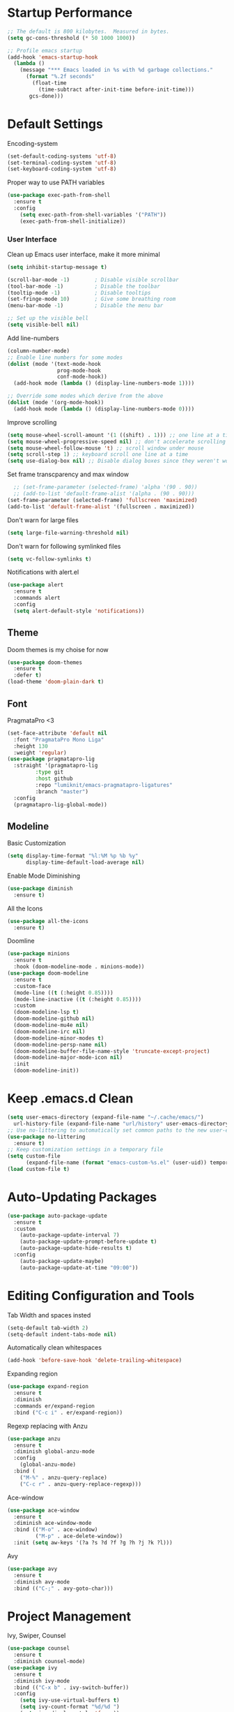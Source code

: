 * Startup Performance
#+begin_src emacs-lisp
;; The default is 800 kilobytes.  Measured in bytes.
(setq gc-cons-threshold (* 50 1000 1000))

;; Profile emacs startup
(add-hook 'emacs-startup-hook
  (lambda ()
    (message "*** Emacs loaded in %s with %d garbage collections."
      (format "%.2f seconds"
        (float-time
          (time-subtract after-init-time before-init-time)))
       gcs-done)))
#+end_src
* Default Settings
Encoding-system
#+begin_src emacs-lisp
(set-default-coding-systems 'utf-8)
(set-terminal-coding-system 'utf-8)
(set-keyboard-coding-system 'utf-8)
#+end_src
Proper way to use PATH variables
#+begin_src emacs-lisp
(use-package exec-path-from-shell
  :ensure t
  :config
    (setq exec-path-from-shell-variables '("PATH"))
    (exec-path-from-shell-initialize))
#+end_src
*** User Interface
Clean up Emacs user interface, make it more minimal
#+begin_src emacs-lisp
(setq inhibit-startup-message t)

(scroll-bar-mode -1)        ; Disable visible scrollbar
(tool-bar-mode -1)          ; Disable the toolbar
(tooltip-mode -1)           ; Disable tooltips
(set-fringe-mode 10)        ; Give some breathing room
(menu-bar-mode -1)          ; Disable the menu bar

;; Set up the visible bell
(setq visible-bell nil)
#+end_src
Add line-numbers
#+begin_src emacs-lisp
(column-number-mode)
;; Enable line numbers for some modes
(dolist (mode '(text-mode-hook
                prog-mode-hook
                conf-mode-hook))
  (add-hook mode (lambda () (display-line-numbers-mode 1))))

;; Override some modes which derive from the above
(dolist (mode '(org-mode-hook))
  (add-hook mode (lambda () (display-line-numbers-mode 0))))
#+end_src
Improve scrolling
#+begin_src emacs-lisp
(setq mouse-wheel-scroll-amount '(1 ((shift) . 1))) ;; one line at a time
(setq mouse-wheel-progressive-speed nil) ;; don't accelerate scrolling
(setq mouse-wheel-follow-mouse 't) ;; scroll window under mouse
(setq scroll-step 1) ;; keyboard scroll one line at a time
(setq use-dialog-box nil) ;; Disable dialog boxes since they weren't working in Mac OSX
#+end_src
Set frame transcparency and max window
#+begin_src emacs-lisp
  ;; (set-frame-parameter (selected-frame) 'alpha '(90 . 90))
  ;; (add-to-list 'default-frame-alist '(alpha . (90 . 90)))
(set-frame-parameter (selected-frame) 'fullscreen 'maximized)
(add-to-list 'default-frame-alist '(fullscreen . maximized))
#+end_src
Don't warn for large files
#+begin_src emacs-lisp
(setq large-file-warning-threshold nil)
#+end_src
Don't warn for following symlinked files
#+begin_src emacs-lisp
(setq vc-follow-symlinks t)
#+end_src
Notifications with alert.el
#+begin_src emacs-lisp
(use-package alert
  :ensure t
  :commands alert
  :config
  (setq alert-default-style 'notifications))
#+end_src
** Theme
Doom themes is my choise for now
#+begin_src emacs-lisp
(use-package doom-themes
  :ensure t
  :defer t)
(load-theme 'doom-plain-dark t)
#+end_src

#+RESULTS:
: t

** Font
PragmataPro <3
#+begin_src emacs-lisp
(set-face-attribute 'default nil
  :font "PragmataPro Mono Liga"
  :height 130
  :weight 'regular)
(use-package pragmatapro-lig
  :straight '(pragmatapro-lig
		 :type git
		 :host github
		 :repo "lumiknit/emacs-pragmatapro-ligatures"
		 :branch "master")
  :config
  (pragmatapro-lig-global-mode))
#+end_src
** Modeline
Basic Customization
#+begin_src emacs-lisp
(setq display-time-format "%l:%M %p %b %y"
      display-time-default-load-average nil)
#+end_src
Enable Mode Diminishing
#+begin_src emacs-lisp
(use-package diminish
  :ensure t)
#+end_src
All the Icons
#+begin_src emacs-lisp
(use-package all-the-icons
  :ensure t)
#+end_src
Doomline
#+begin_src emacs-lisp
(use-package minions
  :ensure t
  :hook (doom-modeline-mode . minions-mode))
(use-package doom-modeline
  :ensure t
  :custom-face
  (mode-line ((t (:height 0.85))))
  (mode-line-inactive ((t (:height 0.85))))
  :custom
  (doom-modeline-lsp t)
  (doom-modeline-github nil)
  (doom-modeline-mu4e nil)
  (doom-modeline-irc nil)
  (doom-modeline-minor-modes t)
  (doom-modeline-persp-name nil)
  (doom-modeline-buffer-file-name-style 'truncate-except-project)
  (doom-modeline-major-mode-icon nil)
  :init
  (doom-modeline-init))
#+end_src
* Keep .emacs.d Clean
#+begin_src emacs-lisp
(setq user-emacs-directory (expand-file-name "~/.cache/emacs/")
  url-history-file (expand-file-name "url/history" user-emacs-directory))
;; Use no-littering to automatically set common paths to the new user-emacs-directory
(use-package no-littering
  :ensure t)
;; Keep customization settings in a temporary file
(setq custom-file
	  (expand-file-name (format "emacs-custom-%s.el" (user-uid)) temporary-file-directory))
(load custom-file t)
#+end_src
* Auto-Updating Packages
#+begin_src emacs-lisp
(use-package auto-package-update
  :ensure t
  :custom
    (auto-package-update-interval 7)
    (auto-package-update-prompt-before-update t)
    (auto-package-update-hide-results t)
  :config
    (auto-package-update-maybe)
    (auto-package-update-at-time "09:00"))
#+end_src
* Editing Configuration and Tools
Tab Width and spaces insted
#+begin_src emacs-lisp
(setq-default tab-width 2)
(setq-default indent-tabs-mode nil)
#+end_src
Automatically clean whitespaces
#+begin_src emacs-lisp
(add-hook 'before-save-hook 'delete-trailing-whitespace)
#+end_src
Expanding region
#+begin_src emacs-lisp
(use-package expand-region
  :ensure t
  :diminish
  :commands er/expand-region
  :bind ("C-c i" . er/expand-region))
#+end_src
Regexp replacing with Anzu
#+begin_src emacs-lisp
(use-package anzu
  :ensure t
  :diminish global-anzu-mode
  :config
    (global-anzu-mode)
  :bind (
    ("M-%" . anzu-query-replace)
    ("C-c r" . anzu-query-replace-regexp)))
#+end_src
Ace-window
#+begin_src emacs-lisp
(use-package ace-window
  :ensure t
  :diminish ace-window-mode
  :bind (("M-o" . ace-window)
         ("M-p" . ace-delete-window))
  :init (setq aw-keys '(?a ?s ?d ?f ?g ?h ?j ?k ?l)))
#+end_src
Avy
#+begin_src emacs-lisp
(use-package avy
  :ensure t
  :diminish avy-mode
  :bind (("C-;" . avy-goto-char)))
#+end_src
* Project Management
Ivy, Swiper, Counsel
#+begin_src emacs-lisp
(use-package counsel
  :ensure t
  :diminish counsel-mode)
(use-package ivy
  :ensure t
  :diminish ivy-mode
  :bind (("C-x b" . ivy-switch-buffer))
  :config
    (setq ivy-use-virtual-buffers t)
    (setq ivy-count-format "%d/%d ")
    (setq ivy-display-style 'fancy))
(use-package swiper
  :ensure t
  :diminish ivy-modex1
  :bind (("\C-s" . swiper)
         ("C-c C-r" . ivy-resume)
         ("M-x" . counsel-M-x)
         ("C-c C-f" . counsel-find-file))
  :config
    (progn
      (ivy-mode 1)
      (setq ivy-use-virtual-buffers t)
      (setq ivy-display-style 'fancy)))
#+end_src
Projectile
#+begin_src emacs-lisp
(use-package projectile
  :ensure t
  :diminish projectile-mode
  :bind-keymap (("C-c p" . projectile-command-map))
  :init
    (progn
      (setq projectile-completion-system 'ivy)
      (setq projectile-enable-caching nil)
      (setq projectile-verbose nil)
      (setq projectile-do-log nil)
      (projectile-mode)))
#+end_src
AG
#+begin_src emacs-lisp
(use-package ag
  :ensure t)
#+end_src
* Programming
** LSP and Autocompletion
LSP
#+begin_src emacs-lisp
(use-package lsp-mode
  :ensure t
  :init
    (setq lsp-eldoc-render-all nil))
#+end_src
Company mode
#+begin_src emacs-lisp
(use-package company
  :ensure t
  :custom
    (company-require-match nil)
    (company-minimum-prefix-length 1)
    (company-idle-delay 0.2)
    (company-tooltip-align-annotation t)
    (company-frontends '(company-pseudo-tooltip-frontend
                               company-echo-metadata-frontend))
  :commands (company-mode global-company-mode company-complete
                          company-complete-common company-manual-begin
                          company-grab-line)
  :bind (:map company-active-map
         ("C-n" . company-select-next)
         ("C-p" . company-select-previous))
  :hook ((prog-mode . company-mode)
         (comint-mode . company-mode))
  :config (setq lsp-completion-provider :capf))
#+end_src
Flycheck
#+begin_src emacs-lisp
(use-package flycheck
  :ensure t
  :diminish flycheck-mode
  :init
  (setq flycheck-disabled-checkers '(ruby-reek)))
#+end_src
** Languages
Ruby
#+begin_src emacs-lisp
(use-package ruby-mode
  :ensure t
  :interpreter "ruby"
  :mode "\\.rb$"
  :mode "\\.rake$"
  :mode "\\.gemspec$"
  :mode "\\.\\(pry\\|irb\\)rc$"
  :mode "/\\(Gem\\|Cap\\|Vagrant\\|Rake\\|Pod\\|Puppet\\|Berks\\)file$"
  :config
    (setq ruby-insert-encoding-magic-comment nil)
    (setq ruby-deep-indent-paren t)
  :init
    (add-hook 'ruby-mode-hook #'flycheck-mode)
    (add-hook 'ruby-mode-hook 'lsp))
#+end_src
Rbenv
#+begin_src emacs-lisp
(use-package rbenv
  :ensure t
  :diminish
  :init
    (progn
      (setq rbenv-show-active-ruby-in-modeline nil)
      (setq rbenv-modeline-function 'rbenv--modeline-plain))
      (global-rbenv-mode))
#+end_src
Ruby-end
#+begin_src emacs-lisp
(use-package ruby-end
  :ensure t
  :diminish
  :init
    (add-hook 'ruby-mode-hook 'ruby-end-mode t))
#+end_src
** Git
Magit
#+begin_src emacs-lisp
(use-package magit
  :ensure t
  :bind (("C-x g" . magit-status)))
#+end_src
Git-gutter
#+begin_src emacs-lisp
(use-package git-gutter
  :ensure t
  :diminish git-gutter-mode
  :config
    (global-git-gutter-mode))
#+end_src
* Hydra
Hydra main
#+begin_src emacs-lisp
  (use-package hydra
    :ensure t
    :bind(("C-c f" . hydra-flycheck/body)
          ("C-c m" . hydra-magit/body)
          ("C-c p" . hydra-projectile/body)))
#+end_src
Projectile Hydra Head
#+begin_src emacs-lisp
(defhydra hydra-projectile (:color gray
                            :exit t
                            :hint nil)
"
    ┏━━━━━━━━━━━━━━━━━━━━━━━━━^^^━━━━━━━━━━^^^━━━━━━━━━━━━━━━━━━━━━━┓
    ┃                         ^^^Projectile^^^                      ┃
    ┣━━━━━^━━━━━━━━━^━━━━━┳━━━━━^━━━━━━━━━━^━━━━┳━━━━━^━━━━━━━^━━━━━┫
    ┃     ^ Search^     ┃     ^ Buffers^    ┃     ^Other^     ┃
    ┣━━━━━^━━━━━━━━━^━━━━━╋━━━━━^━━━━━━━━━━^━━━━╋━━━━━^━━━━━━━^━━━━━┫
    ┃ _f_: file           ┃ _l_: list           ┃ _i_: reset cache  ┃
    ┃ _d_: directory      ┃ _k_: kill all       ┃^ ^                ┃
    ┃ _p_: project        ┃^ ^                  ┃^ ^                ┃
    ┃ _s_: grep           ┃^ ^                  ┃^ ^                ┃
    ┗━━━━━^━━━━━━━━━^━━━━━┻━━━━━^━━━━━━━━━━^━━━━┻━━━━━^━━━━━━━^━━━━━┛
"
  ("f" projectile-find-file)
  ("d" projectile-find-dir)
  ("p" projectile-switch-project)
  ("s" projectile-ag)
  ("l" projectile-switch-to-buffer)
  ("k" projectile-kill-buffer)
  ("i" projectile-invalidate-cache))
#+end_src
